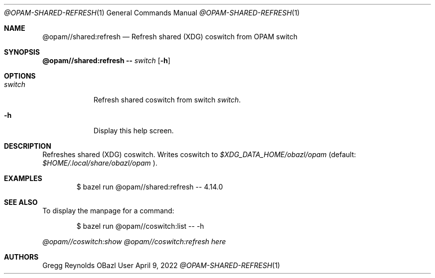 .Dd April 9, 2022
.Dt @OPAM-SHARED-REFRESH 1
.Os OBazl User Manual
.Sh NAME
.Nm @opam//shared:refresh
.Nd Refresh shared (XDG) coswitch from OPAM switch
.Sh SYNOPSIS
.Sy @opam//shared:refresh
.Fl -
.Ar switch
.Op Fl h
.Sh OPTIONS
.Bl -tag -width -indent
.It Ar switch
Refresh shared coswitch from switch
.Em switch .
.It Fl h
Display this help screen.
.El
.Sh DESCRIPTION
Refreshes shared (XDG) coswitch. Writes coswitch to
.Pa $XDG_DATA_HOME/obazl/opam
(default:
.Pa $HOME/.local/share/obazl/opam
).
.Sh EXAMPLES
.Bd -literal -offset indent
$ bazel run @opam//shared:refresh -- 4.14.0
.Ed
.Sh SEE ALSO
To display the manpage for a command:
.Bd -literal -offset indent
$ bazel run @opam//coswitch:list -- -h
.Ed
.Pp
.Xr @opam//coswitch:show
.Xr @opam//coswitch:refresh
.Xr here
.Sh AUTHORS
.An Gregg Reynolds
